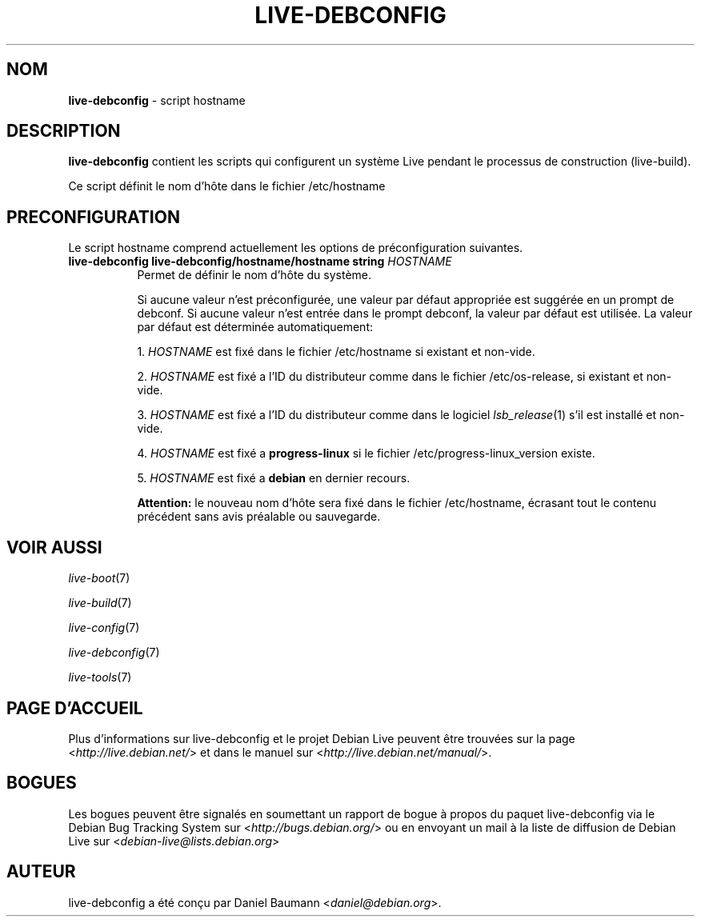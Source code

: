 .\" live-debconfig(7) - System Configuration Scripts
.\" Copyright (C) 2006-2013 Daniel Baumann <daniel@debian.org>
.\"
.\" This program comes with ABSOLUTELY NO WARRANTY; for details see COPYING.
.\" This is free software, and you are welcome to redistribute it
.\" under certain conditions; see COPYING for details.
.\"
.\"
.\"*******************************************************************
.\"
.\" This file was generated with po4a. Translate the source file.
.\"
.\"*******************************************************************
.TH LIVE\-DEBCONFIG 5 10.03.2013 4.0~a19\-1 "Projet Debian Live"

.SH NOM
\fBlive\-debconfig\fP \- script hostname

.SH DESCRIPTION
\fBlive\-debconfig\fP contient les scripts qui configurent un système Live
pendant le processus de construction (live\-build).
.PP
Ce script définit le nom d'hôte dans le fichier /etc/hostname

.SH PRECONFIGURATION
Le script hostname comprend actuellement les options de préconfiguration
suivantes.

.IP "\fBlive\-debconfig live\-debconfig/hostname/hostname string\fP \fIHOSTNAME\fP" 8
Permet de définir le nom d'hôte du système.
.br

.br
Si aucune valeur n'est préconfigurée, une valeur par défaut appropriée est
suggérée en un prompt de debconf. Si aucune valeur n'est entrée dans le
prompt debconf, la valeur par défaut est utilisée. La valeur par défaut est
déterminée automatiquement:
.br

.br
  1. \fIHOSTNAME\fP est fixé dans le fichier /etc/hostname si existant et non\-vide.
.br

.br
  2. \fIHOSTNAME\fP est fixé a l'ID du distributeur comme dans le fichier /etc/os\-release, si existant et non\-vide.
.br

.br
  3. \fIHOSTNAME\fP est fixé a l'ID du distributeur comme dans le logiciel \fIlsb_release\fP(1) s'il est installé et non\-vide.
.br

.br
  4. \fIHOSTNAME\fP est fixé a \fBprogress\-linux\fP si le fichier /etc/progress\-linux_version existe.
.br

.br
  5. \fIHOSTNAME\fP est fixé a \fBdebian\fP en dernier recours.
.br

.br
\fBAttention:\fP le nouveau nom d'hôte sera fixé dans le fichier /etc/hostname,
écrasant tout le contenu précédent sans avis préalable ou sauvegarde.
.br

.SH "VOIR AUSSI"
\fIlive\-boot\fP(7)
.PP
\fIlive\-build\fP(7)
.PP
\fIlive\-config\fP(7)
.PP
\fIlive\-debconfig\fP(7)
.PP
\fIlive\-tools\fP(7)

.SH "PAGE D'ACCUEIL"
Plus d'informations sur live\-debconfig et le projet Debian Live peuvent être
trouvées sur la page <\fIhttp://live.debian.net/\fP> et dans le manuel
sur <\fIhttp://live.debian.net/manual/\fP>.

.SH BOGUES
Les bogues peuvent être signalés en soumettant un rapport de bogue à propos
du paquet live\-debconfig via le Debian Bug Tracking System sur
<\fIhttp://bugs.debian.org/\fP> ou en envoyant un mail à la liste de
diffusion de Debian Live sur <\fIdebian\-live@lists.debian.org\fP>

.SH AUTEUR
live\-debconfig a été conçu par Daniel Baumann
<\fIdaniel@debian.org\fP>.
